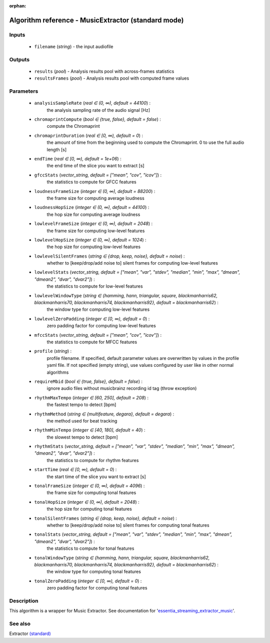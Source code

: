 :orphan:

Algorithm reference - MusicExtractor (standard mode)
====================================================

Inputs
------

 - ``filename`` (*string*) - the input audiofile

Outputs
-------

 - ``results`` (*pool*) - Analysis results pool with across-frames statistics
 - ``resultsFrames`` (*pool*) - Analysis results pool with computed frame values

Parameters
----------

 - ``analysisSampleRate`` (*real ∈ (0, ∞), default = 44100*) :
     the analysis sampling rate of the audio signal [Hz]
 - ``chromaprintCompute`` (*bool ∈ {true, false}, default = false*) :
     compute the Chromaprint
 - ``chromaprintDuration`` (*real ∈ [0, ∞), default = 0*) :
     the amount of time from the beginning used to compute the Chromaprint. 0 to use the full audio length [s]
 - ``endTime`` (*real ∈ [0, ∞), default = 1e+06*) :
     the end time of the slice you want to extract [s]
 - ``gfccStats`` (*vector_string, default = ["mean", "cov", "icov"]*) :
     the statistics to compute for GFCC features
 - ``loudnessFrameSize`` (*integer ∈ (0, ∞), default = 88200*) :
     the frame size for computing average loudness
 - ``loudnessHopSize`` (*integer ∈ (0, ∞), default = 44100*) :
     the hop size for computing average loudness
 - ``lowlevelFrameSize`` (*integer ∈ (0, ∞), default = 2048*) :
     the frame size for computing low-level features
 - ``lowlevelHopSize`` (*integer ∈ (0, ∞), default = 1024*) :
     the hop size for computing low-level features
 - ``lowlevelSilentFrames`` (*string ∈ {drop, keep, noise}, default = noise*) :
     whether to [keep/drop/add noise to] silent frames for computing low-level features
 - ``lowlevelStats`` (*vector_string, default = ["mean", "var", "stdev", "median", "min", "max", "dmean", "dmean2", "dvar", "dvar2"]*) :
     the statistics to compute for low-level features
 - ``lowlevelWindowType`` (*string ∈ {hamming, hann, triangular, square, blackmanharris62, blackmanharris70, blackmanharris74, blackmanharris92}, default = blackmanharris62*) :
     the window type for computing low-level features
 - ``lowlevelZeroPadding`` (*integer ∈ [0, ∞), default = 0*) :
     zero padding factor for computing low-level features
 - ``mfccStats`` (*vector_string, default = ["mean", "cov", "icov"]*) :
     the statistics to compute for MFCC features
 - ``profile`` (*string*) :
     profile filename. If specified, default parameter values are overwritten by values in the profile yaml file. If not specified (empty string), use values configured by user like in other normal algorithms
 - ``requireMbid`` (*bool ∈ {true, false}, default = false*) :
     ignore audio files without musicbrainz recording id tag (throw exception)
 - ``rhythmMaxTempo`` (*integer ∈ [60, 250], default = 208*) :
     the fastest tempo to detect [bpm]
 - ``rhythmMethod`` (*string ∈ {multifeature, degara}, default = degara*) :
     the method used for beat tracking
 - ``rhythmMinTempo`` (*integer ∈ [40, 180], default = 40*) :
     the slowest tempo to detect [bpm]
 - ``rhythmStats`` (*vector_string, default = ["mean", "var", "stdev", "median", "min", "max", "dmean", "dmean2", "dvar", "dvar2"]*) :
     the statistics to compute for rhythm features
 - ``startTime`` (*real ∈ [0, ∞), default = 0*) :
     the start time of the slice you want to extract [s]
 - ``tonalFrameSize`` (*integer ∈ (0, ∞), default = 4096*) :
     the frame size for computing tonal features
 - ``tonalHopSize`` (*integer ∈ (0, ∞), default = 2048*) :
     the hop size for computing tonal features
 - ``tonalSilentFrames`` (*string ∈ {drop, keep, noise}, default = noise*) :
     whether to [keep/drop/add noise to] silent frames for computing tonal features
 - ``tonalStats`` (*vector_string, default = ["mean", "var", "stdev", "median", "min", "max", "dmean", "dmean2", "dvar", "dvar2"]*) :
     the statistics to compute for tonal features
 - ``tonalWindowType`` (*string ∈ {hamming, hann, triangular, square, blackmanharris62, blackmanharris70, blackmanharris74, blackmanharris92}, default = blackmanharris62*) :
     the window type for computing tonal features
 - ``tonalZeroPadding`` (*integer ∈ [0, ∞), default = 0*) :
     zero padding factor for computing tonal features

Description
-----------

This algorithm is a wrapper for Music Extractor. See documentation for '`essentia_streaming_extractor_music <../streaming_extractor_music.html>`__'.


See also
--------

Extractor `(standard) <std_Extractor.html>`__